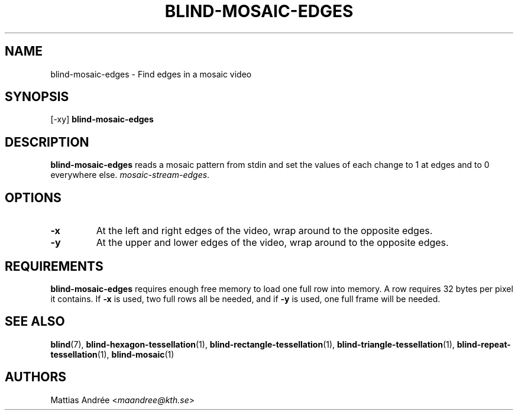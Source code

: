 .TH BLIND-MOSAIC-EDGES 1 blind
.SH NAME
blind-mosaic-edges - Find edges in a mosaic video
.SH SYNOPSIS
[-xy]
.B blind-mosaic-edges
.SH DESCRIPTION
.B blind-mosaic-edges
reads a mosaic pattern from stdin and set the values
of each change to 1 at edges and to 0 everywhere else.
.IR mosaic-stream-edges .
.SH OPTIONS
.TP
.B -x
At the left and right edges of the video,
wrap around to the opposite edges.
.TP
.B -y
At the upper and lower edges of the video,
wrap around to the opposite edges.
.SH REQUIREMENTS
.B blind-mosaic-edges
requires enough free memory to load one full row into
memory. A row requires 32 bytes per pixel it contains.
If
.B -x
is used, two full rows all be needed, and if
.B -y
is used, one full frame will be needed.
.SH SEE ALSO
.BR blind (7),
.BR blind-hexagon-tessellation (1),
.BR blind-rectangle-tessellation (1),
.BR blind-triangle-tessellation (1),
.BR blind-repeat-tessellation (1),
.BR blind-mosaic (1)
.SH AUTHORS
Mattias Andrée
.RI < maandree@kth.se >

